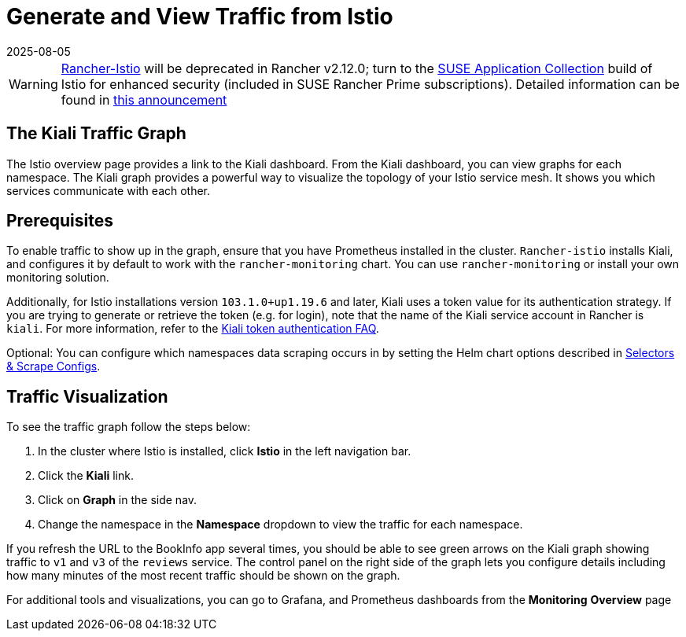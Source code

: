 = Generate and View Traffic from Istio
:revdate: 2025-08-05
:page-revdate: {revdate}

[WARNING]
====
https://github.com/rancher/charts/tree/release-v2.11/charts/rancher-istio[Rancher-Istio] will be deprecated in Rancher v2.12.0; turn to the https://apps.rancher.io[SUSE Application Collection] build of Istio for enhanced security (included in SUSE Rancher Prime subscriptions).
Detailed information can be found in https://forums.suse.com/t/deprecation-of-rancher-istio/45043[this announcement]
====

== The Kiali Traffic Graph

The Istio overview page provides a link to the Kiali dashboard. From the Kiali dashboard, you can view graphs for each namespace. The Kiali graph provides a powerful way to visualize the topology of your Istio service mesh. It shows you which services communicate with each other.

== Prerequisites

To enable traffic to show up in the graph, ensure that you have Prometheus installed in the cluster. `Rancher-istio` installs Kiali, and configures it by default to work with the `rancher-monitoring` chart. You can use `rancher-monitoring` or install your own monitoring solution.

Additionally, for Istio installations version `103.1.0+up1.19.6` and later, Kiali uses a token value for its authentication strategy. If you are trying to generate or retrieve the token (e.g. for login), note that the name of the Kiali service account in Rancher is `kiali`. For more information, refer to the https://kiali.io/docs/faq/authentication/[Kiali token authentication FAQ].

Optional: You can configure which namespaces data scraping occurs in by setting the Helm chart options described in xref:observability/istio/configuration/selectors-and-scrape-configurations.adoc[Selectors & Scrape Configs].

== Traffic Visualization

To see the traffic graph follow the steps below:

. In the cluster where Istio is installed, click *Istio* in the left navigation bar.
. Click the *Kiali* link.
. Click on *Graph* in the side nav.
. Change the namespace in the *Namespace* dropdown to view the traffic for each namespace.

If you refresh the URL to the BookInfo app several times, you should be able to see green arrows on the Kiali graph showing traffic to `v1` and `v3` of the `reviews` service. The control panel on the right side of the graph lets you configure details including how many minutes of the most recent traffic should be shown on the graph.

For additional tools and visualizations, you can go to Grafana, and Prometheus dashboards from the *Monitoring* *Overview* page
